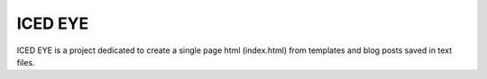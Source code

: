 ICED EYE
========
ICED EYE is a project dedicated to create a single page html (index.html) from
templates and blog posts saved in text files.
